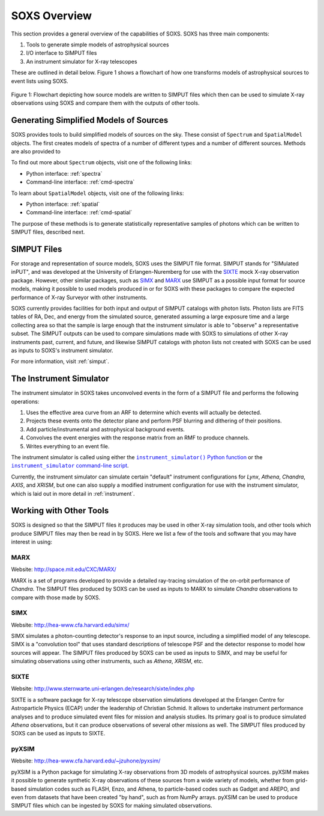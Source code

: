 .. _overview:

SOXS Overview
=============

This section provides a general overview of the capabilities of SOXS. SOXS has 
three main components:

1. Tools to generate simple models of astrophysical sources
2. I/O interface to SIMPUT files
3. An instrument simulator for X-ray telescopes

These are outlined in detail below. Figure 1 shows a flowchart of how one 
transforms models of astrophysical sources to event lists using SOXS.

.. figure:: images/flowchart.png
    :align: center
    :figclass: w
    :scale: 20 %

    Figure 1: Flowchart depicting how source models are written to SIMPUT files
    which then can be used to simulate X-ray observations using SOXS and compare 
    them with the outputs of other tools.

Generating Simplified Models of Sources
---------------------------------------

SOXS provides tools to build simplified models of sources on the sky. These consist of
``Spectrum`` and ``SpatialModel`` objects. The first creates models of spectra of a number
of different types and a number of different sources. Methods are also provided to

To find out more about ``Spectrum`` objects, visit one of the following links:

* Python interface: :ref:`spectra`
* Command-line interface: :ref:`cmd-spectra`

To learn about ``SpatialModel`` objects, visit one of the following links:

* Python interface: :ref:`spatial`
* Command-line interface: :ref:`cmd-spatial`

The purpose of these methods is to generate statistically representative samples of photons
which can be written to SIMPUT files, described next.

SIMPUT Files
------------

For storage and representation of source models, SOXS uses the SIMPUT file format. SIMPUT
stands for "SIMulated inPUT", and was developed at the University of Erlangen-Nuremberg
for use with the `SIXTE <http://www.sternwarte.uni-erlangen.de/research/sixte/index.php>`_
mock X-ray observation package. However, other similar packages, such as 
`SIMX <http://hea-www.cfa.harvard.edu/simx/>`_ and `MARX <http://space.mit.edu/CXC/MARX/>`_
use SIMPUT as a possible input format for source models, making it possible to used models
produced in or for SOXS with these packages to compare the expected performance of X-ray
Surveyor with other instruments. 

SOXS currently provides facilities for both input and output of SIMPUT catalogs with
photon lists. Photon lists are FITS tables of RA, Dec, and energy from the simulated source,
generated assuming a large exposure time and a large collecting area so that the sample is large
enough that the instrument simulator is able to "observe" a representative subset. The SIMPUT
outputs can be used to compare simulations made with SOXS to simulations of other X-ray instruments 
past, current, and future, and likewise SIMPUT catalogs with photon lists not created with SOXS 
can be used as inputs to SOXS's instrument simulator.

For more information, visit :ref:`simput`.

The Instrument Simulator
------------------------

.. |instrument_simulator_cmd| replace:: ``instrument_simulator`` command-line script
.. _instrument_simulator_cmd: command_line/instrument.html#simulate-events

.. |instrument_simulator_py| replace:: ``instrument_simulator()`` Python function
.. _instrument_simulator_py: users_guide/instrument.html#running-the-instrument-simulator

The instrument simulator in SOXS takes unconvolved events in the form of a
SIMPUT file and performs the following operations:
 
1. Uses the effective area curve from an ARF to determine which events will 
   actually be detected.
2. Projects these events onto the detector plane and perform PSF blurring and 
   dithering of their positions.
3. Add particle/instrumental and astrophysical background events.
4. Convolves the event energies with the response matrix from an RMF to produce
   channels.
5. Writes everything to an event file.

The instrument simulator is called using either the |instrument_simulator_py|_ 
or the |instrument_simulator_cmd|_. 

Currently, the instrument simulator can simulate certain "default" instrument 
configurations for *Lynx*, *Athena*, *Chandra*, *AXIS*, and *XRISM*, but one 
can also supply a modified instrument configuration for use with the instrument 
simulator, which is laid out in more detail in :ref:`instrument`. 

Working with Other Tools
------------------------

SOXS is designed so that the SIMPUT files it produces may be used in other
X-ray simulation tools, and other tools which produce SIMPUT files may then be 
read in by SOXS. Here we list a few of the tools and software that you may have 
interest in using:

MARX
++++

Website: http://space.mit.edu/CXC/MARX/

MARX is a set of programs developed to provide a detailed ray-tracing simulation 
of the on-orbit performance of *Chandra*. The SIMPUT files produced by SOXS can 
be used as inputs to MARX to simulate *Chandra* observations to compare with 
those made by SOXS.

SIMX
++++

Website: http://hea-www.cfa.harvard.edu/simx/

SIMX simulates a photon-counting detector's response to an input source, 
including a simplified model of any telescope. SIMX is a "convolution tool" that
uses standard descriptions of telescope PSF and the detector response to model 
how sources will appear. The SIMPUT files produced by SOXS can be used as inputs
to SIMX, and may be useful for simulating observations using other instruments, 
such as *Athena*, *XRISM*, etc.

SIXTE
+++++

Website: http://www.sternwarte.uni-erlangen.de/research/sixte/index.php

SIXTE is a software package for X-ray telescope observation simulations developed 
at the Erlangen Centre for Astroparticle Physics (ECAP) under the leadership of Christian
Schmid. It allows to undertake instrument performance analyses and to produce simulated 
event files for mission and analysis studies. Its primary goal is to produce simulated
*Athena* observations, but it can produce observations of several other missions as
well. The SIMPUT files produced by SOXS can be used as inputs to SIXTE.

pyXSIM
++++++

Website: http://hea-www.cfa.harvard.edu/~jzuhone/pyxsim/

pyXSIM is a Python package for simulating X-ray observations from 3D models of
astrophysical sources. pyXSIM makes it possible to generate synthetic X-ray 
observations of these sources from a wide variety of models, whether from 
grid-based simulation codes such as FLASH, Enzo, and Athena, to particle-based
codes such as Gadget and AREPO, and even from datasets that have been created 
"by hand", such as from NumPy arrays. pyXSIM can be used to produce SIMPUT files
which can be ingested by SOXS for making simulated observations.